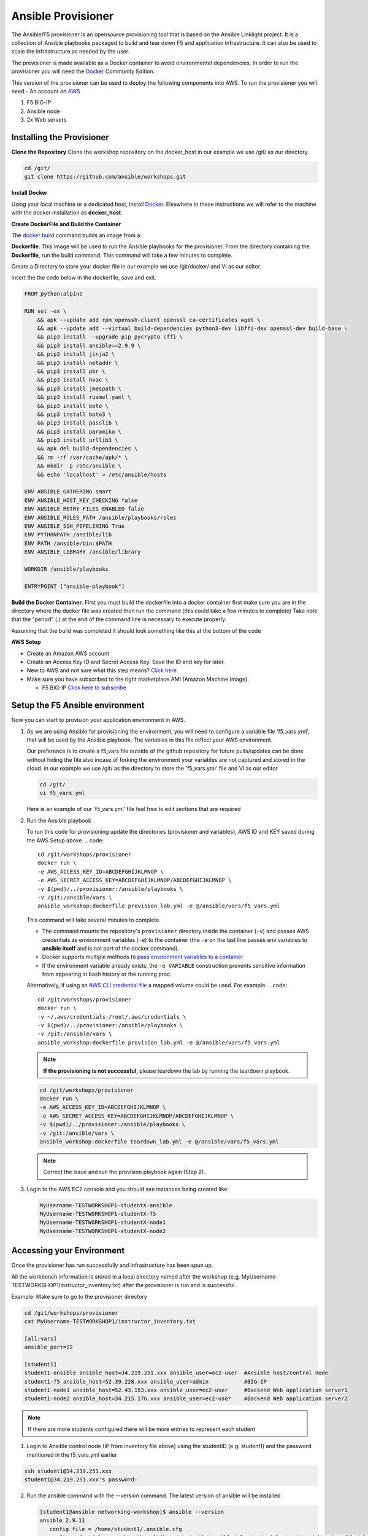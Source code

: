 Ansible Provisioner
======================
The Ansible/F5 provisioner is an opensource provisioning tool that is based on the Ansible Linklight project. It is a collection of Ansible playbooks packaged to build and tear down F5 and application infrastructure. It can also be used to scale the infrastructure as needed by the user. 

The provisioner is made available as a Docker container to avoid environmental dependencies. In order to run the provisioner you will need the `Docker <https://docs.docker.com/install>`_ Community Edition.

This version of the provisioner can be used to deploy the following components into AWS. To run the provisioner you will need - An account on `AWS <https://aws.amazon.com/>`__

1. F5 BIG-IP 
2. Ansible node
3. 2x Web servers

.. image:: images/FAS-AWS-env.png
   :width: 400

Installing the Provisioner
--------------------------
**Clone the Repository**
Clone the workshop repository on the docker_host in our example we use /git/ as our directory.

.. code::

   cd /git/
   git clone https://github.com/ansible/workshops.git

**Install Docker**

Using your local machine or a dedicated host, install `Docker <https://docs.docker.com/install/>`_.
Elsewhere in these instructions we will refer to the machine with the docker installation as **docker_host**.

**Create DockerFile and Build the Container**

The `docker build <https://docs.docker.com/engine/reference/commandline/build/>`_ command builds an image from a 

**Dockerfile**.
This image will be used to run the Ansible playbooks for the provisioner.
From the directory containing the **Dockerfile**, run the build command.
This command will take a few minutes to complete.

Create a Directory to store your docker file in our example we use /git/docker/ and VI as our editor.

.. code::
   cd /git/docker
   vi dockerfile

insert the the code below in the dockerfile, save and exit.

.. code::

   FROM python:alpine
   
   RUN set -ex \
       && apk --update add rpm openssh-client openssl ca-certificates wget \
       && apk --update add --virtual build-dependencies python3-dev libffi-dev openssl-dev build-base \
       && pip3 install --upgrade pip pycrypto cffi \
       && pip3 install ansible==2.9.9 \
       && pip3 install jinja2 \
       && pip3 install netaddr \
       && pip3 install pbr \
       && pip3 install hvac \
       && pip3 install jmespath \
       && pip3 install ruamel.yaml \
       && pip3 install boto \
       && pip3 install boto3 \
       && pip3 install passlib \
       && pip3 install paramiko \
       && pip3 install urllib3 \
       && apk del build-dependencies \
       && rm -rf /var/cache/apk/* \
       && mkdir -p /etc/ansible \
       && echo 'localhost' > /etc/ansible/hosts

   ENV ANSIBLE_GATHERING smart
   ENV ANSIBLE_HOST_KEY_CHECKING false
   ENV ANSIBLE_RETRY_FILES_ENABLED false
   ENV ANSIBLE_ROLES_PATH /ansible/playbooks/roles
   ENV ANSIBLE_SSH_PIPELINING True
   ENV PYTHONPATH /ansible/lib
   ENV PATH /ansible/bin:$PATH
   ENV ANSIBLE_LIBRARY /ansible/library
   
   WORKDIR /ansible/playbooks
   
   ENTRYPOINT ["ansible-playbook"]

**Build the Docker Container**.     
First you must build the dockerfile into a docker container first make sure you are in the directory where the docker file was created then run the command (this could take a few minutes to complete)
Take note that the "period" (.) at the end of the command line is necessary to execute properly.

.. code::
   cd /git/docker/
   docker build --no-cache -t "ansible_workshop:dockerfile" .

Assuming that the build was completed it should look something like this at the bottom of the code

.. code::
   Successfully built e1ce736ec3fd
   Successfully tagged ansible_workshop:dockerfile

**AWS Setup**

- Create an Amazon AWS account
- Create an Access Key ID and Secret Access Key. Save the ID and key for later.
- New to AWS and not sure what this step means? `Click here <https://aws.amazon.com/premiumsupport/knowledge-center/create-access-key/>`__
- Make sure you have subscribed to the right marketplace AMI (Amazon Machine Image).
  
  - F5 BIG-IP `Click here to subscribe <https://aws.amazon.com/marketplace/pp/B079C44MFH/>`__

Setup the F5 Ansible environment
---------------------------------

Now you can start to provision your application environment in AWS.

1. As we are using Ansible for provisioning the environment, you will need to configure a variable file 'f5_vars.yml', that will be used by the Ansible playbook. The variables in this file reflect your AWS environment.

   Our preference is to create a f5_vars file outside of the github repository for future pulls/updates can be done without hiding the file also incase of forking the environment your variables are not captured and stored in the cloud. 
   in our example we use /git/ as the directory to store the 'f5_vars.yml' file and VI as our editor

   .. code:: 

      cd /git/
      vi f5_vars.yml

   Here is an example of our 'f5_vars.yml' file feel free to edit sections that are required

   .. code:: 
      # Region (Change to your desired EC2 Region)
      ec2_region: us-west-2

      # Prefix (This is how the machines will be named and provides ease on identification in the AWS Console)
      ec2_name_prefix: MyUsername-TESTWORKSHOP1

      # Student total is how many labs you wish to create (Default is 1 - if changed it will deploy each VM (F5, Ansible, 2x Web Servers) by the amount of whatever this student number is) 
      student_total: 1

      # Identifies F5 Workshop (DO NOT CHANGE)
      workshop_type: f5

      # Admin Passwords on All Machines including the F5 (It is recommended to still use a secure password with Upper/Lower/Special Characters/Numbers and is recommended that it shouldnt conform to any Password used in your working/home environment.
      admin_password: Ansible123!
      
      #These Variables We are uncertain of their use but are required to be called out during the provisioning of the Ansible Workshop
      doubleup: no
      dns_type: aws
      create_login_page: true
      autolicense: false
      towerinstall: false

2. Run the Ansible playbook 

   To run this code for provisioning update the directories (provisioner and variables), AWS ID and KEY saved during the AWS Setup above.
   .. code:: 

      cd /git/workshops/provisioner
      docker run \
      -e AWS_ACCESS_KEY_ID=ABCDEFGHIJKLMNOP \
      -e AWS_SECRET_ACCESS_KEY=ABCDEFGHIJKLMNOP/ABCDEFGHIJKLMNOP \
      -v $(pwd)/../provisioner:/ansible/playbooks \
      -v /git:/ansible/vars \
      ansible_workshop:dockerfile provision_lab.yml -e @/ansible/vars/f5_vars.yml

   This command will take several minutes to complete.

   - The command mounts the repository's ``provisioner`` directory inside the container (``-v``) and passes AWS credentials as environment    variables (``-e``) to the container (the ``-e`` on the last line passes env variables to **ansible itself** and is not part of the      docker command). 
   - Docker supports multiple methods to `pass environment variables to a container <https://docs.docker.com/engine/reference/commandline/run/#set-environment-variables--e---env---env-file>`_
   - If the environment variable already exists, the ``-e VARIABLE`` construction prevents sensitive information from appearing in bash history or the running proc.

   Alternatively, if using an `AWS CLI credential file <https://docs.aws.amazon.com/cli/latest/userguide/cli-configure-files.html>`_ a mapped volume could be used. For example:
   .. code::
      
      cd /git/workshops/provisioner
      docker run \
      -v ~/.aws/credentials:/root/.aws/credentials \
      -v $(pwd)/../provisioner:/ansible/playbooks \
      -v /git:/ansible/vars \
      ansible_workshop:dockerfile provision_lab.yml -e @/ansible/vars/f5_vars.yml

   .. note::

      **If the provisioning is not successful**, please teardown the lab by running the teardown playbook.

   .. code::

      cd /git/workshops/provisioner
      docker run \
      -e AWS_ACCESS_KEY_ID=ABCDEFGHIJKLMNOP \
      -e AWS_SECRET_ACCESS_KEY=ABCDEFGHIJKLMNOP/ABCDEFGHIJKLMNOP \
      -v $(pwd)/../provisioner:/ansible/playbooks \
      -v /git:/ansible/vars \
      ansible_workshop:dockerfile teardown_lab.yml -e @/ansible/vars/f5_vars.yml

   .. note::

     Correct the issue and run the provision playbook again (Step 2).

3. Login to the AWS EC2 console and you should see instances being created like:

   .. code ::

      MyUsername-TESTWORKSHOP1-studentX-ansible
      MyUsername-TESTWORKSHOP1-studentX-f5
      MyUsername-TESTWORKSHOP1-studentX-node1
      MyUsername-TESTWORKSHOP1-studentX-node2


Accessing your Environment
---------------------------

Once the provisioner has run successfully and infrastructure has been spun up.

All the workbench information is stored in a local directory named after the workshop (e.g. MyUsername-TESTWORKSHOP1/instructor_inventory.txt) after the provisioner is run and is successful. 

Example: Make sure to go to the provisioner directory

.. code::

   cd /git/workshops/provisioner
   cat MyUsername-TESTWORKSHOP1/instructor_inventory.txt
   
   [all:vars]
   ansible_port=22

   [student1]
   student1-ansible ansible_host=34.219.251.xxx ansible_user=ec2-user  #Ansible host/control node
   student1-f5 ansible_host=52.39.228.xxx ansible_user=admin           #BIG-IP
   student1-node1 ansible_host=52.43.153.xxx ansible_user=ec2-user     #Backend Web application server1
   student1-node2 ansible_host=34.215.176.xxx ansible_user=ec2-user    #Backend Web application server2

.. note::

   If there are more students configured there will be more entries to represent each student
   
1. Login to Ansible control node (IP from inventory file above) using the studentID (e.g. student1) and the password mentioned in the f5_vars.yml earlier

.. code::

   ssh student1@34.219.251.xxx
   student1@34.219.251.xxx's password:
   
2. Run the ansible command with the --version command. The latest version of ansible will be installed

   .. code::

      [student1@ansible networking-workshop]$ ansible --version
      ansible 2.9.11
         config file = /home/student1/.ansible.cfg
         configured module search path = ['/home/student1/.ansible/plugins/modules', '/usr/share/ansible/plugins/modules']
         ansible python module location = /usr/lib/python3.6/site-packages/ansible
         executable location = /usr/bin/ansible
         python version = 3.6.8 (default, Dec  5 2019, 15:45:45) [GCC 8.3.1 20191121 (Red Hat 8.3.1-5)]

   .. note::
    
      The version of ansible you have might differ from above (the latest ansible version gets installed)
	
3. Use the commands below to view the contents of your inventory

   .. code::

      [student1@ansible ~]$ ls f5-workshop/
      [student1@ansible ~]$ cat lab-inventory/hosts

   The output will look as follows with student1 being the respective student workbench:

   Output from (ls f5-workshop)
   .. code::

      [student1@ansible ~]$ ls f5-workshop/
      1.0-explore    1.3-add-pool            1.6-add-irules           2.1-delete-configuration  3.1-as3-change     4.1-tower-job-template  README.ja.md
      1.1-get-facts  1.4-add-pool-members    1.7-save-running-config  2.2-error-handling        3.2-as3-delete     4.2-tower-workflow      README.md
      1.2-add-node   1.5-add-virtual-server  2.0-disable-pool-member  3.0-as3-intro             4.0-explore-tower  4.3-tower-workflow2     turn_off_community_grid.yml

   Output from (cat lab-inventory/hosts)
   .. code::
      
      [all:vars]
      ansible_user=studentx
      ansible_ssh_pass=<password_from_file>
      ansible_port=22

      [lb]
      f5 ansible_host=52.39.228.xxx ansible_user=admin private_ip=172.16.26.xxx ansible_ssh_pass=<password_from_file>

      [control]
      ansible ansible_host=34.219.251.xxx ansible_user=ec2-user private_ip=172.16.207.xxx

      [webservers]
      node1 ansible_host=52.43.153.xxx ansible_user=ec2-user private_ip=172.16.170.xxx
      node2 ansible_host=34.215.176.xxx ansible_user=ec2-user private_ip=172.16.160.xxx
	  
   .. note::
    
      The IP's in your environment will defer.
	  
      The values from the inventory file will be used in subsequent playbooks
	
4. Using your text editor of choice create a new file called bigip-facts.yml in the home directory ~/

   The BIG-IP input values are taken from the inventory file mentioned earlier

   .. code:: yaml

      ---
      - name: GRAB F5 FACTS
        hosts: lb
        connection: local
        gather_facts: no

        tasks:
        - name: Set a fact named 'provider' with BIG-IP login information
          set_fact:
           provider:
            server: "{{private_ip}}"
            user: "{{ansible_user}}"
            password: "{{ansible_ssh_pass}}"
            server_port: 8443
            validate_certs: no

        - name: COLLECT BIG-IP FACTS
          bigip_device_info:
            provider: "{{provider}}"
            gather_subset:
             - system-info
          register: device_facts
         
        - name: DISPLAY COMPLETE BIG-IP SYSTEM INFORMATION
          debug:
            var: device_facts

        - name: DISPLAY ONLY THE MAC ADDRESS
          debug:
            var: device_facts['system_info']['base_mac_address']

        - name: DISPLAY ONLY THE VERSION
          debug:
            var: device_facts['system_info']['product_version']

5. Run the playbook - exit back into the command line of the control host and execute the following:

  .. code:: bash

     cd ~/
     [student1@ansible ~]$ ansible-playbook bigip-facts.yml

6. The output will look as follows. This playbook is grabbing information from the BIG-IP and displaying the relevant information.

.. code::

   [student1@ansible ~]$ ansible-playbook bigip-facts.yml

   PLAY [GRAB F5 FACTS] 
   ****************************************************************
   TASK [Set a fact named 'provider' with BIG-IP login information] 
   ****************************************************************
   ok: [f5]

   TASK [COLLECT BIG-IP FACTS] 
   ****************************************************************
   changed: [f5]

   TASK [DISPLAY COMPLETE BIG-IP SYSTEM INFORMATION] 
   ****************************************************************

   ok: [f5] =>
   device_facts:
      ansible_facts:
         discovered_interpreter_python: /usr/libexec/platform-python
      changed: false
      failed: false
      queried: true
      system_info:
         base_mac_address: 06:07:82:7f:d9:09
         chassis_serial: 46fc25ec-50a7-269e-edc8ae8cd962
         hardware_information:
         - model: Intel(R) Xeon(R) CPU E5-2686 v4 @ 2.30GHz
         name: cpus
         type: base-board
         versions:
         - name: cache size
            version: 46080 KB
         - name: cores
            version: 2  (physical:2)
         - name: cpu MHz
            version: '2299.968'
         - name: cpu sockets
            version: '1'
         - name: cpu stepping
            version: '1'
         marketing_name: BIG-IP Virtual Edition
         package_edition: Point Release 4
         package_version: Build 0.0.5 - Tue Jun 16 14:26:18 PDT 2020
         platform: Z100
         product_build: 0.0.5
         product_build_date: Tue Jun 16 14:26:18 PDT 2020
         product_built: 200616142618
         product_changelist: 3337209
         product_code: BIG-IP
         product_jobid: 1206494
         product_version: 13.1.3.4
         time:
         day: 17
         hour: 18
         minute: 15
         month: 8
         second: 12
         year: 2020
         uptime: 3925


   TASK [DISPLAY ONLY THE MAC ADDRESS] 
   ****************************************************************
   ok: [f5] =>
     device_facts['system_info']['base_mac_address']: 06:07:82:7f:d9:09

   TASK [DISPLAY ONLY THE VERSION] 
   ****************************************************************
   ok: [f5] =>
     device_facts['system_info']['product_version']: 13.1.3.4

   PLAY RECAP 
   ****************************************************************
   f5                         : ok=5    changed=0    unreachable=0    failed=0
   
You have been successful in logging into the BIG-IP and grabbing/displaying facts. 
Your access to the BIG-IP is verified.

**Congratulations, your lab is up and running!**

In the next section(s) you can explore Ansible use cases and the 101 lab that can be run on the environment you just built.
